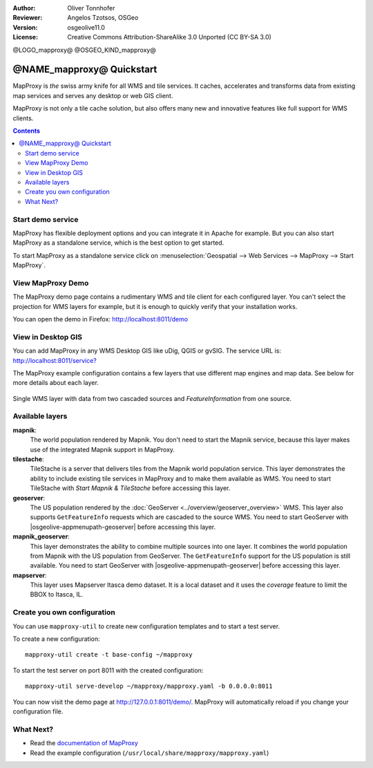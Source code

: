 :Author: Oliver Tonnhofer
:Reviewer: Angelos Tzotsos, OSGeo
:Version: osgeolive11.0
:License: Creative Commons Attribution-ShareAlike 3.0 Unported  (CC BY-SA 3.0)

@LOGO_mapproxy@
@OSGEO_KIND_mapproxy@


================================================================================
@NAME_mapproxy@ Quickstart
================================================================================

MapProxy is *the* swiss army knife for all WMS and tile services.
It caches, accelerates and transforms data from existing map services and serves any desktop or web GIS client.

.. image:: /images/projects/mapproxy/mapproxy.png
  :alt: MapProxy diagram
  :align: center

MapProxy is not only a tile cache solution, but also offers many new and innovative features like full support for WMS clients.

.. contents:: Contents

Start demo service
--------------------------------------------------------------------------------

MapProxy has flexible deployment options and you can integrate it in Apache for example. But you can also start MapProxy as a standalone service, which is the best option to get started.

To start MapProxy as a standalone service click on :menuselection:`Geospatial --> Web Services --> MapProxy --> Start MapProxy`.


View MapProxy Demo
--------------------------------------------------------------------------------

The MapProxy demo page contains a rudimentary WMS and tile client for each configured layer. You can't select the projection for WMS layers for example, but it is enough to quickly verify that your installation works.

You can open the demo in Firefox: `<http://localhost:8011/demo>`_

View in Desktop GIS
--------------------------------------------------------------------------------

You can add MapProxy in any WMS Desktop GIS like uDig, QGIS or gvSIG. The service URL is: `<http://localhost:8011/service?>`_

The MapProxy example configuration contains a few layers that use different map engines and map data. See below for more details about each layer. 

.. figure:: /images/projects/mapproxy/mapproxy_udig.png
  :scale: 70 %
  :alt: MapProxy example in uDig
  :align: center
  
  Single WMS layer with data from two cascaded sources and `FeatureInformation` from one source.

Available layers
--------------------------------------------------------------------------------

**mapnik**:
  The world population rendered by Mapnik. You don't need to start the Mapnik service, because this layer makes use of the integrated Mapnik support in MapProxy.

**tilestache**:
  TileStache is a server that delivers tiles from the Mapnik world population service. This layer demonstrates the ability to include existing tile services in MapProxy and to make them available as WMS.
  You need to start TileStache with *Start Mapnik & TileStache* before accessing this layer.

**geoserver**:
  The US population rendered by the :doc:`GeoServer <../overview/geoserver_overview>` WMS. This layer also supports ``GetFeatureInfo`` requests which are cascaded to the source WMS.
  You need to start GeoServer with |osgeolive-appmenupath-geoserver| before accessing this layer.

**mapnik_geoserver**:
  This layer demonstrates the ability to combine multiple sources into one layer. It combines the world population from Mapnik with the US population from GeoServer. The ``GetFeatureInfo`` support for the US population is still available.
  You need to start GeoServer with |osgeolive-appmenupath-geoserver| before accessing this layer.

**mapserver**:
  This layer uses Mapserver Itasca demo dataset. It is a local dataset and it uses the *coverage* feature to limit the BBOX to Itasca, IL.


Create you own configuration
--------------------------------------------------------------------------------

You can use ``mapproxy-util`` to create new configuration templates and to start a test server.

To create a new configuration::

  mapproxy-util create -t base-config ~/mapproxy

To start the test server on port 8011 with the created configuration::

  mapproxy-util serve-develop ~/mapproxy/mapproxy.yaml -b 0.0.0.0:8011

You can now visit the demo page at http://127.0.0.1:8011/demo/.
MapProxy will automatically reload if you change your configuration file.


What Next?
--------------------------------------------------------------------------------

* Read the `documentation of MapProxy <../../mapproxy/index.html>`_

* Read the example configuration (``/usr/local/share/mapproxy/mapproxy.yaml``)

